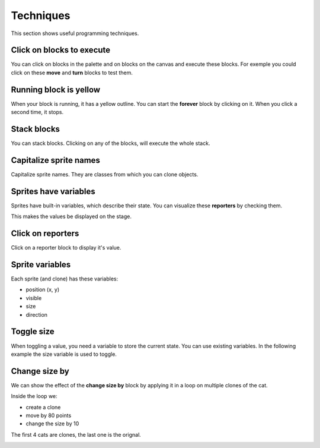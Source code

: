 Techniques
==========

This section shows useful programming techniques.

Click on blocks to execute 
--------------------------

You can click on blocks in the palette and on blocks on the canvas and execute these blocks.
For exemple you could click on these **move** and **turn** blocks to test them.

.. image:: block1.png

Running block is yellow
-----------------------

When your block is running, it has a yellow outline.
You can start the **forever** block by clicking on it.
When you click a second time, it stops.

.. image:: block2.png

Stack blocks
------------

You can stack blocks. Clicking on any of the blocks, will execute the whole stack.

.. image:: block3.png

Capitalize sprite names
-----------------------

Capitalize sprite names. They are classes from which you can clone objects.

.. image:: sprite1.png

Sprites have variables
----------------------

Sprites have built-in variables, which describe their state.
You can visualize these **reporters** by checking them.

.. image:: var1.png

This makes the values be displayed on the stage.

.. image:: var2.png

Click on reporters
------------------

Click on a reporter block to display it's value.

.. image:: var3.png

Sprite variables
----------------

Each sprite (and clone) has these variables:

- position (x, y)
- visible
- size
- direction

.. image:: sprite2.png

Toggle size
-----------

When toggling a value, you need a variable to store the current state. 
You can use existing variables. In the following example the size variable is used to toggle.

.. image:: size1.png


Change size by
--------------

We can show the effect of the **change size by** block
by applying it in a loop on multiple clones of the cat.

.. image:: size2.png

Inside the loop we:

- create a clone
- move by 80 points
- change the size by 10

The first 4 cats are clones, the last one is the orignal.

.. image:: size3.png